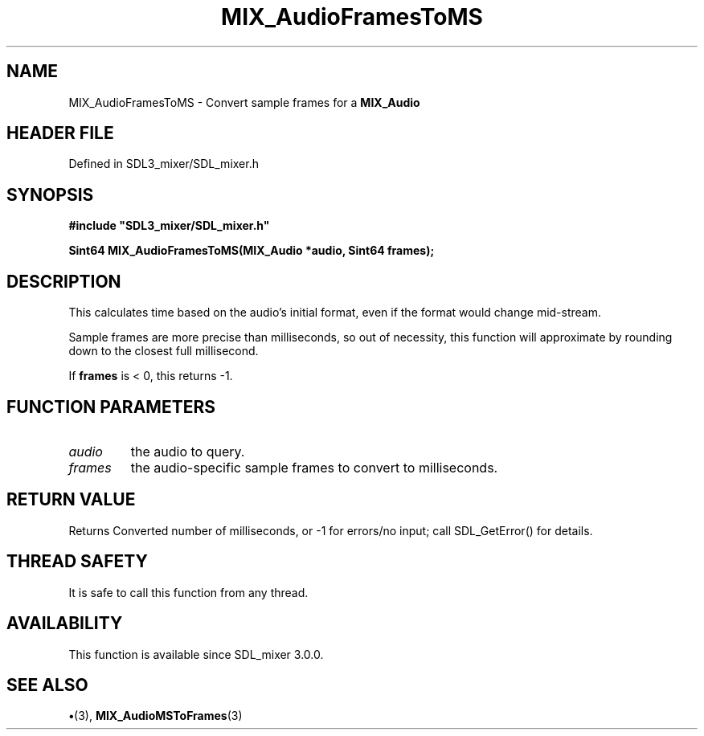 .\" This manpage content is licensed under Creative Commons
.\"  Attribution 4.0 International (CC BY 4.0)
.\"   https://creativecommons.org/licenses/by/4.0/
.\" This manpage was generated from SDL_mixer's wiki page for MIX_AudioFramesToMS:
.\"   https://wiki.libsdl.org/SDL3_mixer/MIX_AudioFramesToMS
.\" Generated with SDL/build-scripts/wikiheaders.pl
.\"  revision 8c516fc
.\" Please report issues in this manpage's content at:
.\"   https://github.com/libsdl-org/sdlwiki/issues/new
.\" Please report issues in the generation of this manpage from the wiki at:
.\"   https://github.com/libsdl-org/SDL/issues/new?title=Misgenerated%20manpage%20for%20MIX_AudioFramesToMS
.\" SDL_mixer can be found at https://libsdl.org/projects/SDL_mixer/
.de URL
\$2 \(laURL: \$1 \(ra\$3
..
.if \n[.g] .mso www.tmac
.TH MIX_AudioFramesToMS 3 "SDL_mixer 3.1.0" "SDL_mixer" "SDL_mixer3 FUNCTIONS"
.SH NAME
MIX_AudioFramesToMS \- Convert sample frames for a 
.BR MIX_Audio
's format to milliseconds\[char46]
.SH HEADER FILE
Defined in SDL3_mixer/SDL_mixer\[char46]h

.SH SYNOPSIS
.nf
.B #include \(dqSDL3_mixer/SDL_mixer.h\(dq
.PP
.BI "Sint64 MIX_AudioFramesToMS(MIX_Audio *audio, Sint64 frames);
.fi
.SH DESCRIPTION
This calculates time based on the audio's initial format, even if the
format would change mid-stream\[char46]

Sample frames are more precise than milliseconds, so out of necessity, this
function will approximate by rounding down to the closest full millisecond\[char46]

If
.BR frames
is < 0, this returns -1\[char46]

.SH FUNCTION PARAMETERS
.TP
.I audio
the audio to query\[char46]
.TP
.I frames
the audio-specific sample frames to convert to milliseconds\[char46]
.SH RETURN VALUE
Returns Converted number of milliseconds, or -1 for errors/no
input; call SDL_GetError() for details\[char46]

.SH THREAD SAFETY
It is safe to call this function from any thread\[char46]

.SH AVAILABILITY
This function is available since SDL_mixer 3\[char46]0\[char46]0\[char46]

.SH SEE ALSO
.BR \(bu (3),
.BR MIX_AudioMSToFrames (3)
